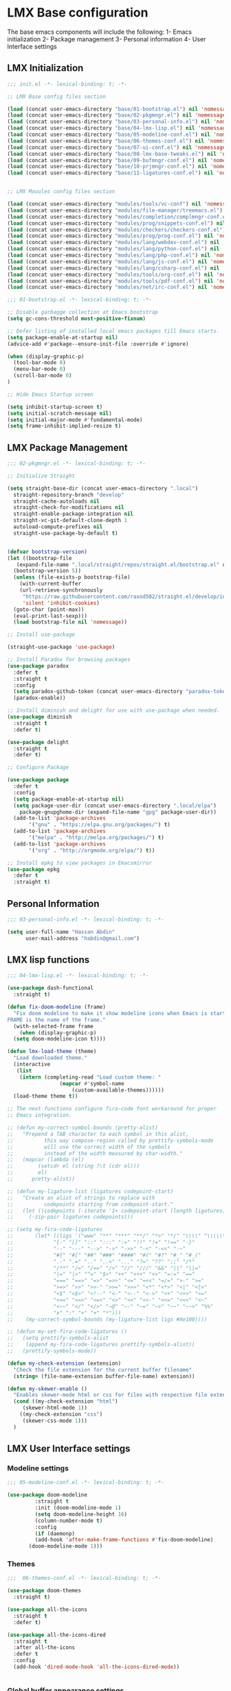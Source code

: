 * LMX Base configuration
  The base emacs components will include the following:
  1- Emacs initialization
  2- Package management
  3- Personal information
  4- User Interface settings
  
** LMX Initialization

#+BEGIN_SRC emacs-lisp :tangle init.el
  ;;; init.el -*- lexical-binding: t; -*-

  ;; LMX Base config files section

  (load (concat user-emacs-directory "base/01-bootstrap.el") nil 'nomessage)
  (load (concat user-emacs-directory "base/02-pkgmngr.el") nil 'nomessage)
  (load (concat user-emacs-directory "base/03-personal-info.el") nil 'nomessage)
  (load (concat user-emacs-directory "base/04-lmx-lisp.el") nil 'nomessage)
  (load (concat user-emacs-directory "base/05-modeline-conf.el") nil 'nomessage)
  (load (concat user-emacs-directory "base/06-themes-conf.el") nil 'nomessage)
  (load (concat user-emacs-directory "base/07-ui-conf.el") nil 'nomessage)
  (load (concat user-emacs-directory "base/08-lmx-base-tweaks.el") nil 'nomessage)
  (load (concat user-emacs-directory "base/09-bufmngr-conf.el") nil 'nomessage)
  (load (concat user-emacs-directory "base/10-prjmngr-conf.el") nil 'nomessage)
  (load (concat user-emacs-directory "base/11-ligatures-conf.el") nil 'nomessage)


  ;; LMX Mouules config files section

  (load (concat user-emacs-directory "modules/tools/vc-conf") nil 'nomessage)
  (load (concat user-emacs-directory "modules/file-manager/treemacs.el") nil 'nomessage)
  (load (concat user-emacs-directory "modules/completion/complmngr-conf.el") nil 'nomessage)
  (load (concat user-emacs-directory "modules/prog/snippets-conf.el") nil 'nomessage)
  (load (concat user-emacs-directory "modules/checkers/checkers-conf.el") nil 'nomeesage)
  (load (concat user-emacs-directory "modules/prog/prog-conf.el") nil 'nomessage)
  (load (concat user-emacs-directory "modules/lang/webdev-conf.el") nil 'nomessage)
  (load (concat user-emacs-directory "modules/lang/python-conf.el") nil 'nomessage)
  (load (concat user-emacs-directory "modules/lang/php-conf.el") nil 'nomessage)
  (load (concat user-emacs-directory "modules/lang/js-conf.el") nil 'nomessage)
  (load (concat user-emacs-directory "modules/lang/csharp-conf.el") nil 'nomessage)
  (load (concat user-emacs-directory "modules/tools/org-conf.el") nil 'nomessage)
  (load (concat user-emacs-directory "modules/tools/pdf-conf.el") nil 'nomessage)
  (load (concat user-emacs-directory "modules/net/irc-conf.el") nil 'nomessage)
#+END_SRC

#+BEGIN_SRC emacs-lisp :tangle base/01-bootstrap.el
  ;;; 01-bootstrap.el -*- lexical-binding: t; -*-

  ;; Disable garbagge collection at Emacs bootstrap
  (setq gc-cons-threshold most-positive-fixnum)

  ;; Defer listing of installed local emacs packages till Emacs starts.
  (setq package-enable-at-startup nil)
  (advice-add #'package--ensure-init-file :override #'ignore)

  (when (display-graphic-p)
    (tool-bar-mode 0)
    (menu-bar-mode 0)
    (scroll-bar-mode 0)
  )

  ;; Hide Emacs Startup screen

  (setq inhibit-startup-screen t)
  (setq initial-scratch-message nil)
  (setq initial-major-mode #'fundamental-mode)
  (setq frame-inhibit-implied-resize t)

#+END_SRC

** LMX Package Management

#+BEGIN_SRC emacs-lisp :mkdirp yes :tangle base/02-pkgmngr.el
  ;;; 02-pkgmngr.el -*- lexical-binding: t; -*-

  ;; Initialize Straight

  (setq straight-base-dir (concat user-emacs-directory ".local")
	straight-repository-branch "develop"
	straight-cache-autoloads nil
	straight-check-for-modifications nil
	straight-enable-package-integration nil
	straight-vc-git-default-clone-depth 1
	autoload-compute-prefixes nil
	straight-use-package-by-default t)


  (defvar bootstrap-version)
  (let ((bootstrap-file
	 (expand-file-name ".local/straight/repos/straight.el/bootstrap.el" user-emacs-directory))
	(bootstrap-version 5))
    (unless (file-exists-p bootstrap-file)
      (with-current-buffer
	  (url-retrieve-synchronously
	   "https://raw.githubusercontent.com/raxod502/straight.el/develop/install.el"
	   'silent 'inhibit-cookies)
	(goto-char (point-max))
	(eval-print-last-sexp)))
    (load bootstrap-file nil 'nomessage))

  ;; Install use-package

  (straight-use-package 'use-package)

  ;; Install Paradox for browsing packages
  (use-package paradox
    :defer t
    :straight t
    :config
    (setq paradox-github-token (concat user-emacs-directory "paradox-token"))
    (paradox-enable))

  ;; Install diminish and delight for use with use-package when needed.
  (use-package diminish
    :straight t
    :defer t)

  (use-package delight
    :straight t
    :defer t)

  ;; Configure Package

  (use-package package
    :defer t
    :config
    (setq package-enable-at-startup nil)
    (setq package-user-dir (concat user-emacs-directory ".local/elpa")
	  package-gnupghome-dir (expand-file-name "gpg" package-user-dir))
    (add-to-list 'package-archives
		 '("gnu" . "https://elpa.gnu.org/packages/") t)
    (add-to-list 'package-archives
		 '("melpa" . "http://melpa.org/packages/") t)
    (add-to-list 'package-archives
		 '("org" . "http://orgmode.org/elpa/") t))

  ;; Install epkg to view packages in Emacsmirror
  (use-package epkg
    :defer t
    :straight t)
#+END_SRC

** Personal Information

#+BEGIN_SRC emacs-lisp :mkdirp yes :tangle base/03-personal-info.el
;;; 03-personal-info.el -*- lexical-binding: t; -*-

(setq user-full-name "Hassan Abdin"
      user-mail-address "habdin@gmail.com")

#+END_SRC

** LMX lisp functions

#+BEGIN_SRC emacs-lisp :mkdirp yes :tangle base/04-lmx-lisp.el
  ;;; 04-lmx-lisp.el -*- lexical-binding: t; -*-

  (use-package dash-functional
    :straight t)

  (defun fix-doom-modeline (frame)
    "Fix doom modeline to make it show modeline icons when Emacs is started as daemon.
  FRAME is the name of the frame."
    (with-selected-frame frame
      (when (display-graphic-p)
	(setq doom-modeline-icon t))))

  (defun lmx-load-theme (theme)
    "Load downloaded theme."
    (interactive
     (list
      (intern (completing-read "Load custom theme: "
			       (mapcar #'symbol-name
				       (custom-available-themes))))))
    (load-theme theme t))

  ;; The next functions configure fira-code font workaround for proper
  ;; Emacs integration.

  ;; (defun my-correct-symbol-bounds (pretty-alist)
  ;;   "Prepend a TAB character to each symbol in this alist,
  ;; 	      this way compose-region called by prettify-symbols-mode
  ;; 	      will use the correct width of the symbols
  ;; 	      instead of the width measured by char-width."
  ;;   (mapcar (lambda (el)
  ;; 	    (setcdr el (string ?\t (cdr el)))
  ;; 	    el)
  ;; 	  pretty-alist))

  ;; (defun my-ligature-list (ligatures codepoint-start)
  ;;   "Create an alist of strings to replace with
  ;; 	      codepoints starting from codepoint-start."
  ;;   (let ((codepoints (-iterate '1+ codepoint-start (length ligatures))))
  ;;     (-zip-pair ligatures codepoints)))

  ;; (setq my-fira-code-ligatures
  ;;       (let* ((ligs '("www" "**" "***" "**/" "*>" "*/" "\\\\" "\\\\\\"
  ;; 		     "{-" "[]" "::" ":::" ":=" "!!" "!=" "!==" "-}"
  ;; 		     "--" "---" "-->" "->" "->>" "-<" "-<<" "-~"
  ;; 		     "#{" "#[" "##" "###" "####" "#(" "#?" "#_" "#_("
  ;; 		     ".-" ".=" ".." "..<" "..." "?=" "??" ";;" "/*"
  ;; 		     "/**" "/=" "/==" "/>" "//" "///" "&&" "||" "||="
  ;; 		     "|=" "|>" "^=" "$>" "++" "+++" "+>" "=:=" "=="
  ;; 		     "===" "==>" "=>" "=>>" "<=" "=<<" "=/=" ">-" ">="
  ;; 		     ">=>" ">>" ">>-" ">>=" ">>>" "<*" "<*>" "<|" "<|>"
  ;; 		     "<$" "<$>" "<!--" "<-" "<--" "<->" "<+" "<+>" "<="
  ;; 		     "<==" "<=>" "<=<" "<>" "<<" "<<-" "<<=" "<<<" "<~"
  ;; 		     "<~~" "</" "</>" "~@" "~-" "~=" "~>" "~~" "~~>" "%%"
  ;; 		     "x" ":" "+" "+" "*")))
  ;; 	(my-correct-symbol-bounds (my-ligature-list ligs #Xe100))))

  ;; (defun my-set-fira-code-ligatures ()
  ;;   (setq prettify-symbols-alist
  ;; 	(append my-fira-code-ligatures prettify-symbols-alist))
  ;;   (prettify-symbols-mode))

  (defun my-check-extension (extension)
    "Check the file extension for the current buffer filename"
    (string= (file-name-extension buffer-file-name) extension))

  (defun my-skewer-enable ()
    "Enables skewer-mode html or css for files with respective file extensions."
    (cond ((my-check-extension "html")
	   (skewer-html-mode 1))
	  ((my-check-extension "css")
	   (skewer-css-mode 1)))
    )
#+END_SRC

** LMX User Interface settings
*** Modeline settings

#+BEGIN_SRC emacs-lisp :mkdirp yes :tangle base/05-modeline-conf.el
  ;;; 05-modeline-conf.el -*- lexical-binding: t; -*-

  (use-package doom-modeline
	       :straight t
	       :init (doom-modeline-mode 1)
	       (setq doom-modeline-height 16)
	       (column-number-mode t)
	       :config
	       (if (daemonp)
		   (add-hook 'after-make-frame-functions #'fix-doom-modeline)
		 (doom-modeline-mode 1)))

#+END_SRC

*** Themes

#+BEGIN_SRC emacs-lisp :mkdirp yes :tangle base/06-themes-conf.el
  ;;;  06-themes-conf.el -*- lexical-binding: t; -*-

  (use-package doom-themes
    :straight t)

  (use-package all-the-icons
    :straight t
    :defer t)

  (use-package all-the-icons-dired
    :straight t
    :after all-the-icons
    :defer t
    :config
    (add-hook 'dired-mode-hook 'all-the-icons-dired-mode))


#+END_SRC

*** Global buffer appearance settings

#+BEGIN_SRC emacs-lisp :mkdirp yes :tangle base/07-ui-conf.el
  ;;; 07-ui-conf.el -*- lexical-binding: t; -*-

  ;;; Appearance tweaks

  ;; Frame title format
  (setq frame-title-format
	'("" invocation-name " - "
	  (:eval (if (buffer-file-name)
		     (abbreviate-file-name (buffer-file-name))
		   "%b"))))

  ;; Font setting
  (add-hook 'after-make-frame-functions (lambda (frame) (set-fontset-font t '(#Xe100 . #Xe16f) "Fira Code Symbol")))
  (add-to-list 'default-frame-alist
	       '(font . "Fira Code-11"))
  ;; (add-hook 'after-init-hook 'my-set-fira-code-ligatures)

  ;; Theme settings
  (lmx-load-theme 'doom-acario-dark)

  ;; Hightlight current line
  (global-hl-line-mode)

  ;; Always indicate empty lines within files and buffers
  (setq default-indicate-empty-lines t)
  (when (display-graphic-p)
    (set-fringe-mode 4))
#+END_SRC

*** Enhanced base functionality

#+BEGIN_SRC emacs-lisp :mkdirp :tangle base/08-lmx-base-tweaks.el
  ;;; 08-lmx-base-tweaks.el -*- lexical-binding: t; -*-

  ;; Define default Emacs environment settings
  (set-language-environment "utf-8")
  (set-default-coding-systems 'utf-8)

  (setq auto-save-list-file-prefix (concat user-emacs-directory ".local/auto-save/.saves-"))


  ;; Change Default yes-or-no-p to a shorter prompt
  (fset 'yes-or-no-p 'y-or-n-p)

  ;; Always reveal the pairing symbol (brackets mainly +/- others)
  (show-paren-mode t)

  ;; Enable entering brackets, quotes, double-quotes and other symbols in pairs
  (electric-pair-mode t)

  ;; Make the Editor aware of disk changes for any file opened within Emacs
  (global-auto-revert-mode 1)

  (use-package recentf
    :config
    (run-at-time nil (* 60 60) 'recentf-save-list)
    (setq recentf-save-file (concat user-emacs-directory ".local/recentf")
	  recentf-max-saved-items 1000
	  recentf-auto-cleanup 'never
	  recentf-exclude '("/ssh:"))
    )


  (use-package whitespace
    :diminish whitespace-mode
    :config
    (setq whitespace-line-column 10000))

  ;; Use `volatile-highlights' to highlight changes from pasting, ...etc.
  (use-package volatile-highlights
    :straight t
    :diminish volatile-highlights-mode
    :defer t
    :config
    (volatile-highlights-mode t))

  ;; rainbow-mode - colourise colours in the buffer
  (use-package rainbow-mode
    :straight t
    :defer t
    )

  ;; rainbow-delimiters - show matching brackets etc
  (use-package rainbow-delimiters
    :straight t
    :defer t
    :config
    (setq global-rainbow-delimiters-mode 1))

  ;; show page breaks
  (use-package page-break-lines
    :straight t
    :diminish page-break-lines-mode
    :defer t
    :config
    (global-page-break-lines-mode 1)
    (setq page-break-lines-modes '(emacs-lisp-mode lisp-mode scheme-mode compilation-mode outline-mode help-mode org-mode ess-mode latex-mode)))


  ;;; Makes Emacs Dashboard the Initial startup screen
  (use-package dashboard
    :straight t
    :init
    (setq dashboard-init-info
	       (if (and (boundp 'straight--profile-cache) (hash-table-p straight--profile-cache))
		   (format "%d packages loaded in %s" (hash-table-size straight--profile-cache) (emacs-init-time))))
    (dashboard-setup-startup-hook)
    :config
    (setq initial-buffer-choice (lambda () (get-buffer "*dashboard*"))
	  dashboard-set-heading-icons 1
	  dashboard-set-file-icons 1
	  dashboard-items '((recents . 5)
			    (projects . 5)
			    (bookmarks . 5)
			    (agenda .5))
	  dashboard-set-navigator 1
	  dashboard-center-content 1
	  dashboard-navigator-buttons `(;; line1
					((,(all-the-icons-octicon "mark-github" :height 1.1 :v-adjust 0.0)
					  "Homepage"
					  "Browse homepage"
					  (lambda (&rest _) (browse-url "homepage")))
					 ("★" "Star" "Show stars" (lambda (&rest _) (show-stars)) warning)
					 ("?" "" "?/h" #'show-help nil "<" ">"))
					;; line 2
					((,(all-the-icons-faicon "linkedin" :height 1.1 :v-adjust 0.0)
					  "Linkedin"
					  ""
					  (lambda (&rest _) (browse-url "homepage")))
					 ("⚑" nil "Show flags" (lambda (&rest _) (message "flag")) error)))
	  dashboard-page-separator "\n \n"))

  ;; Garbagge collector Management
  (use-package gcmh
    :straight t
    :config
    (gcmh-mode t))


  ;; Enhanced keybinding user experience
  (use-package which-key
    :straight t
    :defer t
    :init
    (which-key-mode)
    :config
    (setq which-key-popup-type 'side-window
	  which-key-side-window-location 'bottom)
    )
#+END_SRC

*** Buffer Manager settings

#+BEGIN_SRC emacs-lisp :mkdirp yes :tangle base/09-bufmngr-conf.el
  ;;; 09-bufmngr-conf.el -*- lexical-binding: t; -*-

  (use-package ace-window
    :straight t
    :bind
    ("M-o" . ace-window))
#+END_SRC

*** Ligature Support
#+BEGIN_SRC emacs-lisp :mkdirp yes :tangle base/11-ligatures-conf.el
  ;; 11-ligatures-conf.el ;; -*- lexical-binding: t; -*- ;;

  ;;;;;;;;;;;;;;;;;;;;;;;;;;;;;;;;;;;;;;;;;;;;;;;;;;;;;;;;;;;;;;;;;;;;;;;;;;;;;;;;;;;;;;;;;;;;;;;;
  ;; Emacs version greater than 27.x running on GUI includes support for harfbuzz to properly   ;;
  ;; show ligatures and other utf-8 characters that can't 'directly' be shown on emacs versions ;;
  ;; earlier than 27.x.									      ;;
  ;; 											      ;;
  ;; Users on emacs greater than 27.x can without any workaround instructions show	      ;;
  ;; ligatures and emojis just by using a font that has these characters defined into it. In    ;;
  ;; order to get the same result on earlier emacs versions, some workaround instructions are   ;;
  ;; present on https://github.com/tonsky/FiraCode/wiki/Emacs-instructions and		      ;;
  ;; https://github.com/microsoft/cascadia-code/issues/153.				      ;;
  ;;;;;;;;;;;;;;;;;;;;;;;;;;;;;;;;;;;;;;;;;;;;;;;;;;;;;;;;;;;;;;;;;;;;;;;;;;;;;;;;;;;;;;;;;;;;;;;;


  ;; Workaround instructions for Emacs versions prior to 27.x
  (use-package fira-code-mode
    :defer t
    :straight t


    )

  ;; Enable ligature via the ligature.el melpa package
  (use-package ligature
    :defer t
    :straight (ligature :type git :host github :repo "mickeynp/ligature.el")
    )

  ;; Check if Emacs is running on X-window system and execute code for ligature support
  ;; only for GUI-based Emacs.
  (when (window-system)

    ;; Check for Emacs version less than or equal to 27.x
    (if (version<= "27.0" emacs-version)
	(add-hook 'prog-mode-hook #'fira-code-mode)
      ;; Enable ligatures in programming modes                                                           
      (ligature-set-ligatures 'prog-mode '("www" "**" "***" "**/" "*>" "*/" "\\\\" "\\\\\\" "{-" "::"
					   ":::" ":=" "!!" "!=" "!==" "-}" "----" "-->" "->" "->>"
					   "-<" "-<<" "-~" "#{" "#[" "##" "###" "####" "#(" "#?" "#_"
					   "#_(" ".-" ".=" ".." "..<" "..." "?=" "??" ";;" "/*" "/**"
					   "/=" "/==" "/>" "//" "///" "&&" "||" "||=" "|=" "|>" "^=" "$>"
					   "++" "+++" "+>" "=:=" "==" "===" "==>" "=>" "=>>" "<="
					   "=<<" "=/=" ">-" ">=" ">=>" ">>" ">>-" ">>=" ">>>" "<*"
					   "<*>" "<|" "<|>" "<$" "<$>" "<!--" "<-" "<--" "<->" "<+"
					   "<+>" "<=" "<==" "<=>" "<=<" "<>" "<<" "<<-" "<<=" "<<<"
					   "<~" "<~~" "</" "</>" "~@" "~-" "~>" "~~" "~~>" "%%"))))
#+END_SRC

** Project Manager settings

#+BEGIN_SRC emacs-lisp :mkdirp yes :tangle base/10-prjmngr-conf.el 
  ;;; 10-prjmngr-conf.el -*- lexical-binding: t; -*-

  (use-package projectile
    :straight t
    :config
    (define-key projectile-mode-map (kbd "s-p") 'projectile-command-map)
    (define-key projectile-mode-map (kbd "C-c p") 'projectile-command-map)
    (setq projectile-project-search-path '("~/Projects/"))
    (setq projectile-completion-system 'ivy)
    (setq projectile-mode-line-prefix " Project ")
    (projectile-mode +1))
#+END_SRC

* LMX Modules configuration
** Version control

#+BEGIN_SRC emacs-lisp :mkdirp yes :tangle modules/tools/vc-conf.el
  ;; vc-conf.el -*- lexical-binding: t; -*-

  (use-package magit
    :straight t)

  (use-package magit-gh-pulls
    :straight t
    :defer t
    :config
    (add-hook 'magit-mode-hook 'turn-on-magit-gh-pulls))

  (use-package magit-gitflow
    :straight t)

  (use-package magit-imerge
    :straight t)

  (use-package magithub
    :straight t)

  (use-package diff-hl
    :straight t
    :defer t
    :config
    (global-diff-hl-mode))

#+END_SRC

** File Manager settings

#+BEGIN_SRC emacs-lisp :mkdirp yes :tangle modules/file-manager/treemacs.el
  ;;; treemacs.el -*- lexical-binding: t; -*-

  (use-package treemacs
    :straight t
    :defer t
    :config
    (progn
      (setq treemacs-collapse-dirs (if treemacs-python-executable 3 0)
	    treemacs-deferred-git-apply-delay 0.5
	    treemacs-directory-name-transformer #'identity
	    treemacs-display-in-side-window t
	    treemacs-eldoc-display t
	    treemacs-file-event-delay 5000
	    treemacs-follow-after-init t
	    treemacs-git-command-pipe ""
	    treemacs-goto-tag-strategy 'refetch-index
	    treemacs-indentation 2
	    treemacs-indentation-string " "
	    treemacs-is-never-other-window nil
	    treemacs-max-git-entries 5000
	    treemacs-missing-project-action 'ask
	    treemacs-move-forward-on-expand nil
	    treemacs-no-png-images nil
	    treemacs-no-delete-other-windows t
	    treemacs-project-follow-cleanup nil
	    treemacs-persist-file (expand-file-name ".local/cache/treemacs-persist")
	    treemacs-position 'left
	    treemacs-recenter-distance 0.1
	    treemacs-recenter-after-file-follow nil
	    treemacs-recenter-after-tag-follow nil
	    treemacs-recenter-after-project-jump 'always
	    treemacs-recenter-after-project-expand 'on-distance
	    treemacs-show-hidden-files nil
	    treemacs-show-cursor nil
	    treemacs-silent-filewatch nil
	    treemacs-silent-refresh nil
	    treemacs-space-between-root-nodes t
	    treemacs-tag-follow-cleanup t
	    treemacs-tag-follow-delay 1.5
	    treemacs-user-mode-line-format nil
	    treemacs-user-header-line-format nil
	    treemacs-width 30
	    treemacs-workspace-switch-cleanup nil)
      (treemacs-follow-mode t)
      (treemacs-filewatch-mode t)
      (treemacs-fringe-indicator-mode t)
      (pcase (cons (not (null (executable-find "git")))
		   (not (null treemacs-python-executable)))
	(`(t . t)
	 (treemacs-git-mode 'deferred))
	(`(t . _)
	 (treemacs-git-mode 'simple))))
    :bind
    (:map global-map
	  ("C-<f3>" . treemacs)
	  ("M-0" . treemacs-select-window))
    )

  (use-package treemacs-projectile
    :after treemacs projectile
    :straight t)

  (use-package treemacs-magit
    :after treemacs magit
    :straight t)

  (use-package treemacs-persp
    :after treemacs perspective
    :straight t
    :config
    (treemacs-set-scope-type 'Perspectives))
#+END_SRC

** Auto Completion settings

#+BEGIN_SRC emacs-lisp :mkdirp yes :tangle modules/completion/complmngr-conf.el
  ;;; complmngr-conf.el -*- lexical-binding: t; -*-

  (use-package ivy
    :straight t
    :defer t
    :config
    (setq ivy-use-virtual-buffers t
	  ivy-count-format "[%d/%d] "
	  ivy-height 20)
    :init
    (ivy-mode 1)
    :bind
    (
     ("C-s" . 'swiper-isearch)
     ("C-r" . 'swiper-isearch-backward)
     ("M-x" . 'counsel-M-x)
     ("C-x C-f" . 'counsel-find-file)
     ("M-y" . 'counsel-yank-pop)
     ("<F1>-f" . 'counsel-describe-function)
     ("<F1>-v" . 'counsel-describe-variable)
     ("<F1>-l" . 'counsel-find-library)
     ("<F2>-i" . 'counsel-info-lookup-symbol)
     ("<F2>-u" . 'counsel-unicode-char)
     ("<F2>-j" . 'counsel-set-variable)
     ("C-x b" . 'ivy-switch-buffer)
     ("C-c v" . 'ivy-push-view)
     ("C-c V" . 'ivy-pop-view)
     ))

  (use-package ivy-posframe
    :straight t
    :after ivy
    :config
    (setq ivy-posframe-display-functions-alist '((t . ivy-posframe-display-at-frame-bottom-window-center)))
    (ivy-posframe-mode t))

  (use-package ivy-hydra)

  (use-package ivy-rich
    :straight t
    :defer t
    :after ivy counsel
    :init
    (ivy-rich-mode))

  (use-package all-the-icons-ivy-rich
    :straight t
    :defer t
    :after ivy ivy-rich counsel
    :init (all-the-icons-ivy-rich-mode)
    :config
    (setq all-the-icons-ivy-rich-icon-size 1.5))

  (use-package counsel
    :straight t
    :defer t)

  (use-package counsel-projectile
    :straight t
    :after projectile counsel)

  (use-package counsel-pydoc)


  ;; Use `company-mode' for in-buffer autocompletion. Company Mode has many backends.
  ;; These will be configured in here as well.

  (use-package company
    :straight t
    :config
    (add-hook 'after-init-hook 'global-company-mode)
    :init
    (setq company-idle-delay 0.1
	  company-minimum-prefix-length 2
	  company-tooltip-align-annotations t
	  company-global-modes '(not help-mode gud-mode message-mode erc-mode))

    :bind
    ("M-C-i" . 'company-complete))

  (use-package company-web
    :straight t
    )

  (use-package company-box
    :straight t
    :hook (company-mode . company-box-mode)
    :config
    (setq company-box-icons-alist 'company-box-icons-all-the-icons))

  (use-package company-jedi
    :straight t
    :after company elpy
    :config
    (add-to-list 'company-backends 'company-jedi))

#+END_SRC

** Snippets system

#+BEGIN_SRC emacs-lisp :mkdirp yes :tangle modules/prog/snippets-conf.el
  ;;; snippets-conf.el -*- lexical-binding: t; -*-

  (use-package yasnippet
    :straight t
    :defer t
    :config
    (add-hook 'after-init-hook #'yas-reload-all)
    :init
    (yas-global-mode t)
    )

  (use-package yasnippet-snippets
    :straight t
    :after yasnippet)



#+END_SRC

** Checkers system

#+BEGIN_SRC emacs-lisp :mkdirp yes :tangle modules/checkers/checkers-conf.el
  ;;; checkers-conf -*- lexical-binding: t; -*-

  (use-package flycheck
    :straight t
    )


  (use-package flyspell
    :straight t
    )
    
#+END_SRC

** General Programming Support

#+BEGIN_SRC emacs-lisp :mkdirp yes :tangle modules/prog/prog-conf.el
  ;;; prog-conf.el -*- lexical-binding: t; -*-

  ;; (dolist (attach '(my-set-fira-code-ligatures display-line-numbers-mode))
  ;;  (add-hook 'prog-mode-hook attach))

  (if (version<= "26.1" emacs-version)
      (add-hook 'prog-mode-hook #'linum-mode)
    (add-hook 'prog-mode-hook #'display-line-numbers-mode))

#+END_SRC

** Programming language Support

*** Python support

 #+BEGIN_SRC emacs-lisp :mkdirp yes :tangle modules/lang/python-conf.el
   ;;; python-conf -*- lexical-binding: t; -*-

   (use-package elpy
     :straight t
     :defer t
     :init
     (advice-add 'python-mode :before #'elpy-enable)
     :config
     (when (require 'flycheck nil t)
       (setq elpy-modules (delq 'elpy-module-flymake elpy-modules))
       ))

    (use-package py-autopep8
       :config
       (add-hook 'elpy-mode-hook 'py-autopep8-enable-on-save))

     (use-package ein
       :config
	 (setq python-shell-interpreter "ipython"
	       python-shell-interpreter-arg "-i --simple-prompt"))
 #+END_SRC

*** HTML/CSS support

 #+BEGIN_SRC emacs-lisp :mkdirp yes :tangle modules/lang/webdev-conf.el
   ;;; webdev-conf.el -*- lexical-binding: t; -*-

     (use-package web-mode
       :straight t
       :init
       (setq web-mode-enable-current-element-highlight t
	     web-mode-enable-current-column-highlight t)
       :mode
       (("\\.phtml\\'" . web-mode)
	("\\.tpl\\.php\\'" . web-mode)
	("\\.[agj]sp\\'" . web-mode)
	("\\.as[cp]x\\'" . web-mode)
	("\\.erb\\'" . web-mode)
	("\\.mustache\\'" . web-mode)
	("\\.djhtml\\'" . web-mode)
	("\\.html?\\'" . web-mode)
	("\\.css\\'" . web-mode))

       :config
       (setq  web-mode-markup-indent-offset 2
	      web-mode-css-indent-offset 2
	      web-mode-code-indent-offset 2
	      web-mode-style-padding 1
	      web-mode-script-padding 1
	      web-mode-block-padding 0
	      web-mode-enable-auto-pairing t
	      web-mode-enable-css-colorization t
	      web-mode-enable-part-face t
	      web-mode-comment-keywords t
	      web-mode-enable-heredoc-fontification t)
       (set-face-attribute 'web-mode-css-at-rule-face nil :foreground "Pink3")
       (add-to-list 'company-backends '(company-css company-web-html))
       )

     ;; Configure Emmet-mode and attach it to Web-mode.

     (use-package emmet-mode
       :straight t
       :config
       (setq emmet-self-closing-tag-style "")
       :hook (web-mode))


     ;; Configure Skewer-mode

     (use-package skewer-mode
       :straight t
       :init
       (add-hook 'web-mode-hook 'my-skewer-enable)
       :hook
       (web-mode))

     (use-package impatient-mode
       :straight t
       :hook
       (web-mode))

     (use-package lorem-ipsum)
 #+END_SRC

*** Javascript Support

    #+BEGIN_SRC emacs-lisp :mkdirp yes :tangle modules/lang/js-conf.el
      ;; js-conf.el -*- lexical-binding: t; -*-

      ;; Install js2-mode for better javascript editing

      (use-package js2-mode
	:straight t
	:defer t
	:interpreter "node"
	:config
	(add-hook 'js-mode-hook js2-minor-mode)
      )

      (use-package xref-js2
	:straight t
	:after js2-mode
	:defer t
	:config
	(add-hook 'js-mode-hook (lambda ()
				   (add-hook 'xref-backend-functions #'xref-js2-xref-backend))))

      (use-package js2-refactor
	:straight t
	:defer t
	:after js2-mode
	:config
	(add-hook 'js-mode-hook js2-refactor-mode))

      (use-package tide
	:straight t
	:after (company flycheck company-tide)
	:hook
	((js-mode . tide-setup)
	 (js-mode . tide-hl-identifier-mode)
	 (before-save . tide-format-before-save))
	:config
	(add-to-list 'company-backends 'company-tide)
	)

#+END_SRC

*** PHP Support 

 #+BEGIN_SRC emacs-lisp :mkdirp yes :tangle modules/lang/php-conf.el
   ;; php-conf.el -*- lexical-binding: t; -*-

   ;; Install php-mode

   (use-package php-mode
     :straight t
     :defer t
     :mode
     (("\\.php\\'" . php-mode))
     :config
     (add-hook 'php-mode-hook (lambda ()
			       (add-to-list 'company-backends 'company-ac-php-backend))))

   ;; Auto-completion support

   (use-package company-php
     :straight t
     :defer t
     )
 #+END_SRC

    
*** Csharp Support
#+BEGIN_SRC emacs-lisp :mkdirp yes :tangle modules/lang/csharp-conf.el
  ;; csharp-conf.el -*- lexical-binding: t; -*-

  (use-package csharp-mode
    :straight t
    :defer t
    :config
    (add-hook 'csharp-mode-hook 'flycheck-mode))

  (use-package csproj-mode
    :straight t
    :defer t)

  (use-package omnisharp
    :straight t
    :defer t
    :hook ((csharp-mode . omnisharp-mode))
    :config
    (add-to-list 'company-backends 'company-omnisharp))



#+END_SRC

** Org mode extended support

#+BEGIN_SRC emacs-lisp :mkdirp yes :tangle modules/tools/org-conf.el
  ;;; org-conf.el -*- lexical-binding: t; -*-

  (use-package org
    :straight t
    :defer t
    :config
    (setq org-directory "~/Documents/Organize/"
	  org-agenda-files (concat org-directory "agenda.org")
	  org-hide-emphasis-markers t)
    (font-lock-add-keywords 'org-mode
			    '(("^ *\\([-]\\) "
			       (0 (prog1 () (compose-region (match-beginning 1) (match-end 1) "•"))))))
    (let* ((variable-tuple
	    (when (display-graphic-p)
		(cond
		 ((x-list-fonts "Fira Code") '(:font "Fira Code"))
		 ((x-list-fonts "Iosveka") '(:font "Iosveka"))
		 ((x-list-fonts "Verdana") '(:font "Verdana"))
		 ((x-family-fonts "Sans Serif") '(:family "Sans Serif"))
		 (nil (warn "Can't find a Sans Serif Font. Please install Source Sans Pro.")))))
	   (base-font-color (face-foreground 'default nil 'default))
	   (headline `(:inherit default :weight bold :foreground ,base-font-color)))
      (custom-theme-set-faces
       'user
       `(org-level-8 ((t (,@headline ,@variable-tuple))))
       `(org-level-7 ((t (,@headline ,@variable-tuple))))
       `(org-level-6 ((t (,@headline ,@variable-tuple))))
       `(org-level-5 ((t (,@headline ,@variable-tuple))))
       `(org-level-4 ((t (,@headline ,@variable-tuple :height 1.1))))
       `(org-level-3 ((t (,@headline ,@variable-tuple :height 1.25))))
       `(org-level-2 ((t (,@headline ,@variable-tuple :height 1.5))))
       `(org-level-1 ((t (,@headline ,@variable-tuple :height 1.75))))
       `(org-document-title ((t (,@headline ,@variable-tuple :height 2.0 :underline nil))))
       ))
    )


  (use-package org-plus-contrib
    :straight t
    :defer t
    :after org
    )

  (use-package org-bullets
    :straight t
    :config
    (add-hook 'org-mode-hook (lambda () (org-bullets-mode 1))))
#+END_SRC

** PDF support

#+BEGIN_SRC emacs-lisp :mkdirp yes :tangle modules/tools/pdf-conf.el
  ;; pdf-conf.el -*- lexical-binding: t; -*-

  (use-package pdf-tools
    :straight t
    :defer t
    :magic ("%PDF" . pdf-occur-global-minor-mode)
    :config
    (pdf-tools-install))
#+END_SRC
** IRC settings

#+BEGIN_SRC emacs-lisp :mkdirp yes :tangle modules/net/irc-conf.el
  ;;; irc-conf.el -*- lexical-binding: t; -*-

  (use-package erc
    :defer t
    :config
    ;; Set user information
    (setq erc-nick "Lordveda")
    (setq erc-user-full-name "Hassan Abdin")
    ;; Load user password file
    (load (concat user-emacs-directory "modules/net/irc-auth.el")))

  ;; Add `erc-colorize' extension
  (use-package erc-colorize
    :straight t
    :defer t
    :config
    (erc-colorize-mode 1))

  (use-package rcirc
    :defer t
    :config
    (add-to-list 'rcirc-server-alist
		 '("irc.freenode.net"
		   :channels ("#emacs")))
    (setq rcirc-default-nick "Lordveda"
	  rcirc-default-full-name "Hassan Abdin")
    (load (concat user-emacs-directory "modules/net/irc-auth.el"))
    )
#+END_SRC

